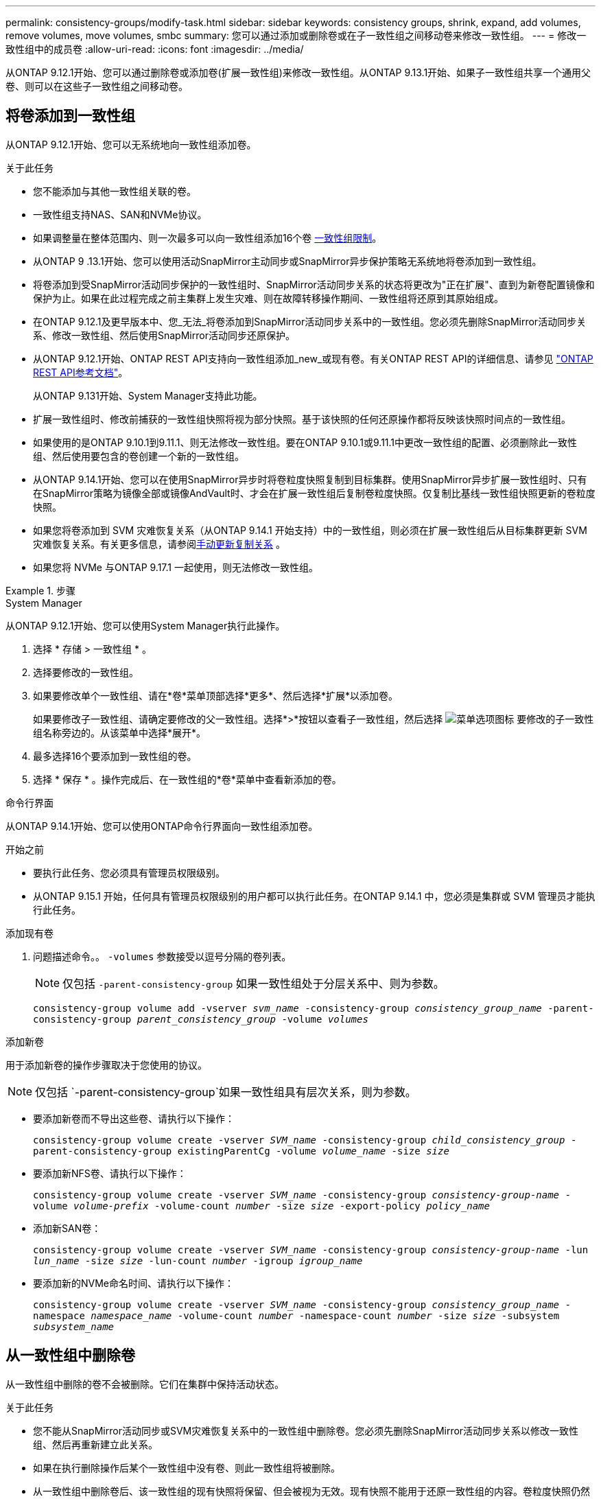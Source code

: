 ---
permalink: consistency-groups/modify-task.html 
sidebar: sidebar 
keywords: consistency groups, shrink, expand, add volumes, remove volumes, move volumes, smbc 
summary: 您可以通过添加或删除卷或在子一致性组之间移动卷来修改一致性组。 
---
= 修改一致性组中的成员卷
:allow-uri-read: 
:icons: font
:imagesdir: ../media/


[role="lead"]
从ONTAP 9.12.1开始、您可以通过删除卷或添加卷(扩展一致性组)来修改一致性组。从ONTAP 9.13.1开始、如果子一致性组共享一个通用父卷、则可以在这些子一致性组之间移动卷。



== 将卷添加到一致性组

从ONTAP 9.12.1开始、您可以无系统地向一致性组添加卷。

.关于此任务
* 您不能添加与其他一致性组关联的卷。
* 一致性组支持NAS、SAN和NVMe协议。
* 如果调整量在整体范围内、则一次最多可以向一致性组添加16个卷 xref:limits.html[一致性组限制]。
* 从ONTAP 9 .13.1开始、您可以使用活动SnapMirror主动同步或SnapMirror异步保护策略无系统地将卷添加到一致性组。
* 将卷添加到受SnapMirror活动同步保护的一致性组时、SnapMirror活动同步关系的状态将更改为"正在扩展"、直到为新卷配置镜像和保护为止。如果在此过程完成之前主集群上发生灾难、则在故障转移操作期间、一致性组将还原到其原始组成。
* 在ONTAP 9.12.1及更早版本中、您_无法_将卷添加到SnapMirror活动同步关系中的一致性组。您必须先删除SnapMirror活动同步关系、修改一致性组、然后使用SnapMirror活动同步还原保护。
* 从ONTAP 9.12.1开始、ONTAP REST API支持向一致性组添加_new_或现有卷。有关ONTAP REST API的详细信息、请参见 link:https://docs.netapp.com/us-en/ontap-automation/reference/api_reference.html#access-a-copy-of-the-ontap-rest-api-reference-documentation["ONTAP REST API参考文档"^]。
+
从ONTAP 9.131开始、System Manager支持此功能。

* 扩展一致性组时、修改前捕获的一致性组快照将视为部分快照。基于该快照的任何还原操作都将反映该快照时间点的一致性组。
* 如果使用的是ONTAP 9.10.1到9.11.1、则无法修改一致性组。要在ONTAP 9.10.1或9.11.1中更改一致性组的配置、必须删除此一致性组、然后使用要包含的卷创建一个新的一致性组。
* 从ONTAP 9.14.1开始、您可以在使用SnapMirror异步时将卷粒度快照复制到目标集群。使用SnapMirror异步扩展一致性组时、只有在SnapMirror策略为镜像全部或镜像AndVault时、才会在扩展一致性组后复制卷粒度快照。仅复制比基线一致性组快照更新的卷粒度快照。
* 如果您将卷添加到 SVM 灾难恢复关系（从ONTAP 9.14.1 开始支持）中的一致性组，则必须在扩展一致性组后从目标集群更新 SVM 灾难恢复关系。有关更多信息，请参阅xref:../data-protection/update-replication-relationship-manual-task.html[手动更新复制关系] 。
* 如果您将 NVMe 与ONTAP 9.17.1 一起使用，则无法修改一致性组。


.步骤
[role="tabbed-block"]
====
.System Manager
--
从ONTAP 9.12.1开始、您可以使用System Manager执行此操作。

. 选择 * 存储 > 一致性组 * 。
. 选择要修改的一致性组。
. 如果要修改单个一致性组、请在*卷*菜单顶部选择*更多*、然后选择*扩展*以添加卷。
+
如果要修改子一致性组、请确定要修改的父一致性组。选择*>*按钮以查看子一致性组，然后选择 image:../media/icon_kabob.gif["菜单选项图标"] 要修改的子一致性组名称旁边的。从该菜单中选择*展开*。

. 最多选择16个要添加到一致性组的卷。
. 选择 * 保存 * 。操作完成后、在一致性组的*卷*菜单中查看新添加的卷。


--
.命令行界面
--
从ONTAP 9.14.1开始、您可以使用ONTAP命令行界面向一致性组添加卷。

.开始之前
* 要执行此任务、您必须具有管理员权限级别。
* 从ONTAP 9.15.1 开始，任何具有管理员权限级别的用户都可以执行此任务。在ONTAP 9.14.1 中，您必须是集群或 SVM 管理员才能执行此任务。


.添加现有卷
. 问题描述命令。。 `-volumes` 参数接受以逗号分隔的卷列表。
+

NOTE: 仅包括 `-parent-consistency-group` 如果一致性组处于分层关系中、则为参数。

+
`consistency-group volume add -vserver _svm_name_ -consistency-group _consistency_group_name_ -parent-consistency-group _parent_consistency_group_ -volume _volumes_`



.添加新卷
用于添加新卷的操作步骤取决于您使用的协议。


NOTE: 仅包括 `-parent-consistency-group`如果一致性组具有层次关系，则为参数。

* 要添加新卷而不导出这些卷、请执行以下操作：
+
`consistency-group volume create -vserver _SVM_name_ -consistency-group _child_consistency_group_ -parent-consistency-group existingParentCg -volume _volume_name_ -size _size_`

* 要添加新NFS卷、请执行以下操作：
+
`consistency-group volume create -vserver _SVM_name_ -consistency-group _consistency-group-name_ -volume _volume-prefix_ -volume-count _number_ -size _size_ -export-policy _policy_name_`

* 添加新SAN卷：
+
`consistency-group volume create -vserver _SVM_name_ -consistency-group _consistency-group-name_ -lun _lun_name_ -size _size_ -lun-count _number_ -igroup _igroup_name_`

* 要添加新的NVMe命名时间、请执行以下操作：
+
`consistency-group volume create -vserver _SVM_name_ -consistency-group _consistency_group_name_ -namespace _namespace_name_ -volume-count _number_ -namespace-count _number_ -size _size_ -subsystem _subsystem_name_`



--
====


== 从一致性组中删除卷

从一致性组中删除的卷不会被删除。它们在集群中保持活动状态。

.关于此任务
* 您不能从SnapMirror活动同步或SVM灾难恢复关系中的一致性组中删除卷。您必须先删除SnapMirror活动同步关系以修改一致性组、然后再重新建立此关系。
* 如果在执行删除操作后某个一致性组中没有卷、则此一致性组将被删除。
* 从一致性组中删除卷后、该一致性组的现有快照将保留、但会被视为无效。现有快照不能用于还原一致性组的内容。卷粒度快照仍然有效。
* 如果从集群中删除某个卷、则该卷将自动从一致性组中删除。
* 要在ONTAP 9.10.1或9.11.1中更改一致性组的配置、必须先删除此一致性组、然后使用所需的成员卷创建新的一致性组。
* 从集群中删除卷将自动将其从一致性组中删除。


[role="tabbed-block"]
====
.System Manager
--
从ONTAP 9.12.1开始、您可以使用System Manager执行此操作。

.步骤
. 选择 * 存储 > 一致性组 * 。
. 选择要修改的单个或子一致性组。
. 在*卷*菜单中、选中要从一致性组中删除的各个卷旁边的复选框。
. 选择*从一致性组中删除卷*。
. 确认您了解删除卷将导致一致性组的所有快照无效、然后选择*删除*。


--
.命令行界面
--
从ONTAP 9.14.1开始、您可以使用命令行界面从一致性组中删除卷。

.开始之前
* 要执行此任务、您必须具有管理员权限级别。
* 从ONTAP 9.15.1 开始，任何具有管理员权限级别的用户都可以执行此任务。在ONTAP 9.14.1 中，您必须是集群或 SVM 管理员才能执行此任务。


.步骤
. 删除卷。。 `-volumes` 参数接受以逗号分隔的卷列表。
+
仅包括 `-parent-consistency-group` 如果一致性组处于分层关系中、则为参数。

+
`consistency-group volume remove -vserver _SVM_name_ -consistency-group _consistency_group_name_ -parent-consistency-group _parent_consistency_group_name_ -volume _volumes_`



--
====


== 在一致性组之间移动卷

从ONTAP 9.13.1开始、您可以在共享父级的子一致性组之间移动卷。

.关于此任务
* 您只能在嵌套在同一父一致性组下的一致性组之间移动卷。
* 现有一致性组快照将无效、无法再作为一致性组快照进行访问。单个卷快照仍然有效。
* 父一致性组的快照仍有效。
* 如果将所有卷移出子一致性组、则该一致性组将被删除。
* 对一致性组的修改必须遵守 xref:limits.html[一致性组限制]。


[role="tabbed-block"]
====
.System Manager
--
从ONTAP 9.12.1开始、您可以使用System Manager执行此操作。

.步骤
. 选择 * 存储 > 一致性组 * 。
. 选择包含要移动的卷的父一致性组。找到子一致性组，然后展开“**卷**”菜单。选择要移动的卷。
. 选择**移动**。
. 选择要将卷移动到新一致性组还是现有组。
+
.. 要移至现有一致性组、请选择**现有子一致性组**、然后从下拉菜单中选择一致性组的名称。
.. 要移至新一致性组，请选择**新建子一致性组**。输入新子一致性组的名称、然后选择组件类型。


. 选择**移动**。


--
.命令行界面
--
从ONTAP 9.14.1开始、您可以使用ONTAP命令行界面在一致性组之间移动卷。

.开始之前
* 要执行此任务、您必须具有管理员权限级别。
* 从ONTAP 9.15.1 开始，任何具有管理员权限级别的用户都可以执行此任务。在ONTAP 9.14.1 中，您必须是集群或 SVM 管理员才能执行此任务。


.将卷移动到新的子一致性组
. 以下命令将创建一个新的子一致性组、其中包含指定的卷。
+
创建新一致性组时、您可以指定新的快照、QoS和分层策略。

+
`consistency-group volume reassign -vserver _SVM_name_ -consistency-group _source_child_consistency_group_ -parent-consistency-group _parent_consistency_group_ -volume _volumes_ -new-consistency-group _consistency_group_name_ [-snapshot-policy _policy_ -qos-policy _policy_ -tiering-policy _policy_]`



.将卷移动到现有子一致性组
. 重新分配卷。。 `-volumes` 参数接受以逗号分隔的卷名称列表。
+
`consistency-group volume reassign -vserver _SVM_name_ -consistency-group _source_child_consistency_group_ -parent-consistency-group _parent_consistency_group_ -volume _volumes_ -to-consistency-group _target_consistency_group_`



--
====
.相关信息
* xref:limits.html[一致性组限制]
* xref:clone-task.html[克隆一致性组]

